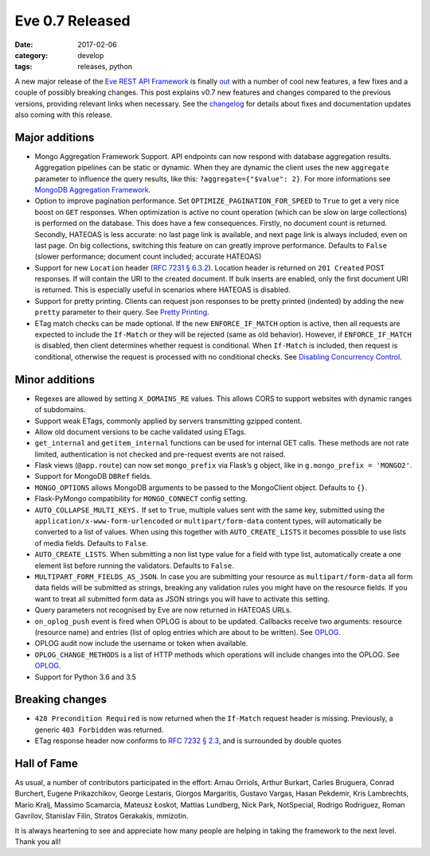 Eve 0.7 Released 
================

:date: 2017-02-06
:category: develop
:tags: releases, python

A new major release of the `Eve REST API Framework`_ is finally out_ with a number
of cool new features, a few fixes and a couple of possibly breaking changes.
This post explains v0.7 new features and changes compared to the previous
versions, providing relevant links when necessary. See the changelog_ for
details about fixes and documentation updates also coming with this release.

Major additions
---------------
- Mongo Aggregation Framework Support. API endpoints can now respond with database
  aggregation results. Aggregation pipelines can be static or dynamic. When
  they are dynamic the client uses the new ``aggregate`` parameter to influence
  the query results, like this: ``?aggregate={"$value": 2}``. For more
  informations see `MongoDB Aggregation Framework`_.

- Option to improve pagination performance. Set
  ``OPTIMIZE_PAGINATION_FOR_SPEED`` to ``True`` to get a very nice boost on
  ``GET`` responses. When optimization is active no count operation (which can
  be slow on large collections) is performed on the database. This does have
  a few consequences. Firstly, no document count is returned. Secondly, HATEOAS
  is less accurate: no last page link is available, and next page link is
  always included, even on last page. On big collections, switching this
  feature on can greatly improve performance. Defaults to ``False`` (slower
  performance; document count included; accurate HATEOAS)

- Support for new ``Location`` header (`RFC 7231 § 6.3.2`_). Location header is
  returned on ``201 Created`` POST responses. If will contain the URI to the
  created document. If bulk inserts are enabled, only the first document URI is
  returned. This is especially useful in scenarios where HATEOAS is disabled.

- Support for pretty printing. Clients can request json responses to be pretty
  printed (indented) by adding the new ``pretty`` parameter to their query. See
  `Pretty Printing`_.

- ETag match checks can be made optional. If the new ``ENFORCE_IF_MATCH``
  option is active, then all requests are expected to include the ``If-Match``
  or they will be rejected (same as old behavior). However, if
  ``ENFORCE_IF_MATCH`` is disabled, then client determines whether request is
  conditional. When ``If-Match`` is included, then request is conditional,
  otherwise the request is processed with no conditional checks. See `Disabling
  Concurrency Control`_.

Minor additions
---------------
- Regexes are allowed by setting ``X_DOMAINS_RE`` values. This allows CORS to
  support websites with dynamic ranges of subdomains.

- Support weak ETags, commonly applied by servers transmitting gzipped content.

- Allow old document versions to be cache validated using ETags.

- ``get_internal`` and ``getitem_internal`` functions can be used for internal
  GET calls. These methods are not rate limited, authentication is not checked
  and pre-request events are not raised.

- Flask views (``@app.route``) can now set ``mongo_prefix`` via Flask’s ``g``
  object, like in ``g.mongo_prefix = 'MONGO2'``.

- Support for MongoDB ``DBRef`` fields.

- ``MONGO_OPTIONS`` allows MongoDB arguments to be passed to the MongoClient
  object. Defaults to ``{}``.

- Flask-PyMongo compatibility for ``MONGO_CONNECT`` config setting.

- ``AUTO_COLLAPSE_MULTI_KEYS.`` If set to ``True``, multiple values sent with
  the same key, submitted using the ``application/x-www-form-urlencoded`` or
  ``multipart/form-data`` content types, will automatically be converted to
  a list of values. When using this together with ``AUTO_CREATE_LISTS`` it
  becomes possible to use lists of media fields. Defaults to ``False``.

- ``AUTO_CREATE_LISTS``. When submitting a non list type value for a field with
  type list, automatically create a one element list before running the
  validators. Defaults to ``False``.

- ``MULTIPART_FORM_FIELDS_AS_JSON``. In case you are submitting your resource
  as ``multipart/form-data`` all form data fields will be submitted as strings,
  breaking any validation rules you might have on the resource fields. If you
  want to treat all submitted form data as JSON strings you will have to
  activate this setting.

- Query parameters not recognised by Eve are now returned in HATEOAS URLs.

- ``on_oplog_push`` event is fired when OPLOG is about to be updated. Callbacks
  receive two arguments: resource (resource name) and entries (list of oplog
  entries which are about to be written). See OPLOG_.

- OPLOG audit now include the username or token when available.

- ``OPLOG_CHANGE_METHODS`` is a list of HTTP methods which operations will
  include changes into the OPLOG. See OPLOG_.

- Support for Python 3.6 and 3.5

Breaking changes
----------------
- ``428 Precondition Required`` is now returned when the ``If-Match`` request
  header is missing. Previously, a generic ``403 Forbidden`` was returned.

- ETag response header now conforms to `RFC 7232 § 2.3`_, and is surrounded by
  double quotes

Hall of Fame
------------
As usual, a number of contributors participated in the effort: Arnau Orriols,
Arthur Burkart, Carles Bruguera, Conrad Burchert, Eugene Prikazchikov, George
Lestaris, Giorgos Margaritis, Gustavo Vargas, Hasan Pekdemir, Kris Lambrechts,
Mario Kralj, Massimo Scamarcia, Mateusz Łoskot, Mattias Lundberg, Nick Park,
NotSpecial, Rodrigo Rodriguez, Roman Gavrilov, Stanislav Filin, Stratos
Gerakakis, mmizotin.

It is always heartening to see and appreciate how many people are helping in
taking the framework to the next level. Thank you all!

.. _`MongoDB Aggregation Framework`: http://python-eve.org/features.html#mongodb-aggregation-framework
.. _`RFC 7231 § 6.3.2`: http://tools.ietf.org/html/rfc7231#section-6.3.2
.. _`Pretty Printing`: http://python-eve.org/features.html#pretty-printing
.. _`Disabling Concurrency Control`: http://python-eve.org/features.html#disabling-concurrency-control
.. _OPLOG: http://python-eve.org/features.html#operations-log
.. _`RFC 7232 § 2.3`: https://tools.ietf.org/html/rfc7232#section-2.3
.. _`Eve REST API Framework`: http://python-eve.org
.. _changelog: http://python-eve.org/changelog.html
.. _out: https://pypi.python.org/pypi/Eve
